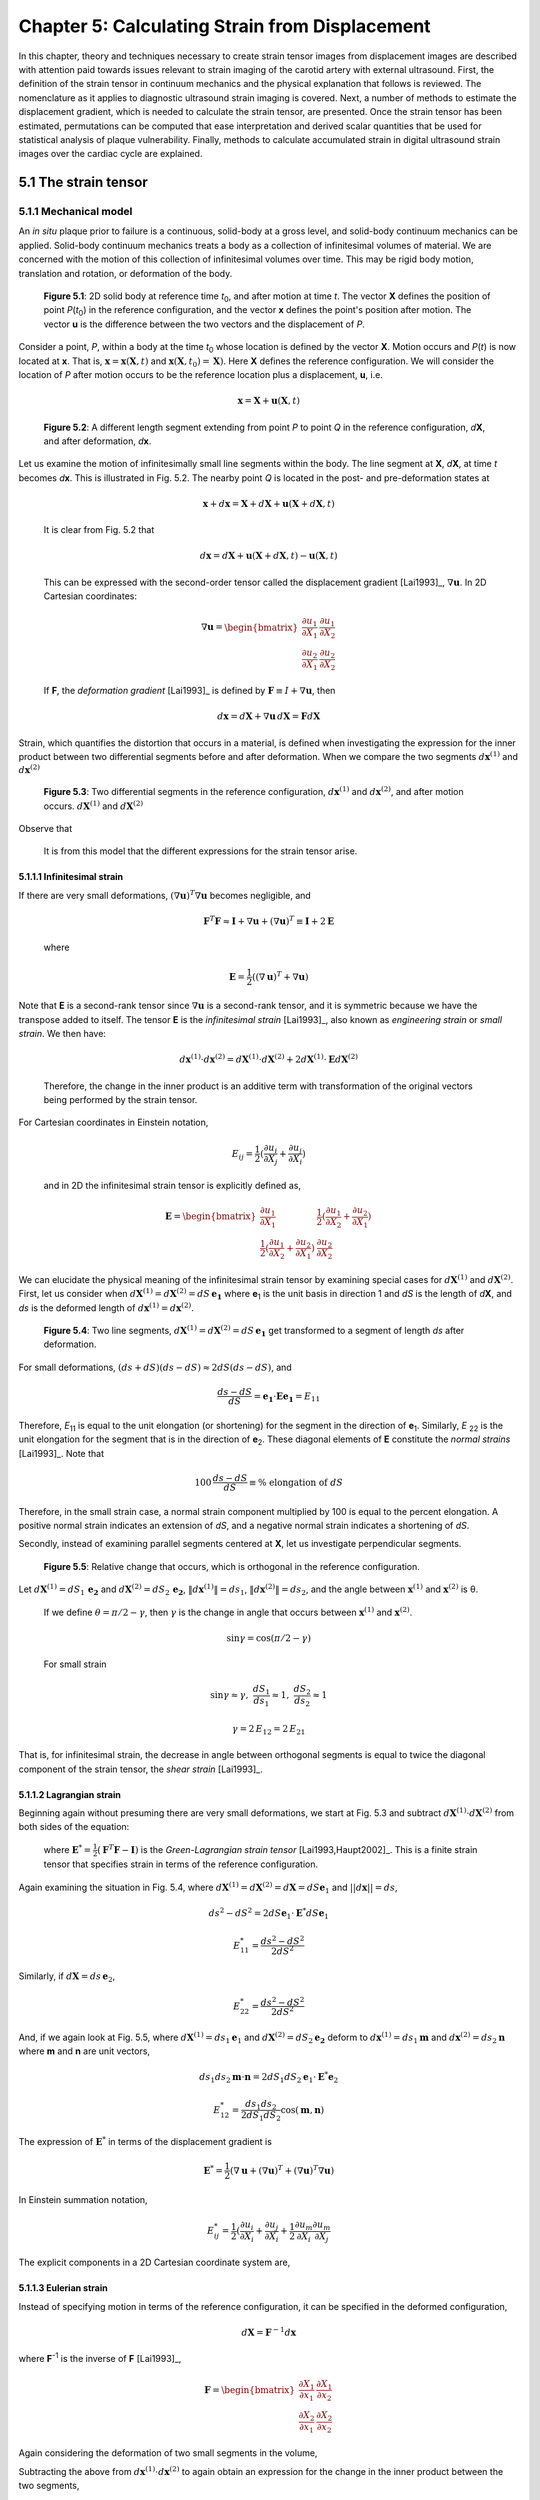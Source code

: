 ===============================================
Chapter 5: Calculating Strain from Displacement
===============================================

In this chapter, theory and techniques necessary to create strain tensor images
from displacement images are described with attention paid towards issues relevant
to strain imaging of the carotid artery with external ultrasound.  First,
the definition of the strain tensor in continuum mechanics and the
physical explanation that follows is reviewed.  The nomenclature as it
applies to diagnostic ultrasound strain imaging is covered.  Next, a number of
methods to estimate the displacement gradient, which is needed to calculate the
strain tensor, are presented.  Once the strain tensor has been estimated,
permutations can be computed that ease interpretation and derived scalar quantities
that be used for statistical analysis of plaque vulnerability.  Finally, methods
to calculate accumulated strain in digital ultrasound strain images over the
cardiac cycle are explained.

.. |points| replace:: Fig. 5.1

.. |points_long| replace:: **Figure 5.1**

.. |segments| replace:: Fig. 5.2

.. |segments_long| replace:: **Figure 5.2**

.. |two_segments| replace:: Fig. 5.3

.. |two_segments_long| replace:: **Figure 5.3**

.. |ds_normal_dia| replace:: Fig. 5.4

.. |ds_normal_dia_long| replace:: **Figure 5.4**

.. |ds_perpendicular_dia| replace:: Fig. 5.5

.. |ds_perpendicular_dia_long| replace:: **Figure 5.5**

.. |ds_normal_eulerian_dia| replace:: Fig. 5.6

.. |ds_normal_eulerian_dia_long| replace:: **Figure 5.6**

.. |linear_array| replace:: Fig. 5.7

.. |linear_array_long| replace:: **Figure 5.7**

.. |cylinder| replace:: Fig. 5.8

.. |cylinder_long| replace:: **Figure 5.8**

.. |input_known_displacements| replace:: Fig. 5.9

.. |input_known_displacements_long| replace:: **Figure 5.9**

.. |expected_strains| replace:: Fig. 5.10

.. |expected_strains_long| replace:: **Figure 5.10**

.. |rf_inputs| replace:: Fig. 5.11

.. |rf_inputs_long| replace:: **Figure 5.11**

.. |tracked_displacements| replace:: Fig. 5.12

.. |tracked_displacements_long| replace:: **Figure 5.12**

.. |central_difference_strain| replace:: Fig. 5.13

.. |central_difference_strain_long| replace:: **Figure 5.13**

.. |higher_order_accurate| replace:: Fig. 5.14

.. |higher_order_accurate_long| replace:: **Figure 5.14**

.. |gradient_recursive_gaussian_strain| replace:: Fig. 5.15

.. |gradient_recursive_gaussian_strain_long| replace:: **Figure 5.15**

.. |lsq| replace:: 5.16

.. |lsq_long| replace:: **Figure 5.16**

.. |lsq_vessel| replace:: Fig. 5.17

.. |lsq_vessel_long| replace:: **Figure 5.17**

.. |lsq_vessel_axial_strain| replace:: Fig. 5.18

.. |lsq_vessel_axial_strain_long| replace:: **Figure 5.18**

.. |bspline_strain| replace:: Fig. 5.19

.. |bspline_strain_long| replace:: **Figure 5.19**

.. |strain_ellipses| replace:: Fig. 5.20

.. |strain_ellipses_long| replace:: **Figure 5.20**

.. |frame_skip| replace:: Fig. 5.21

.. |frame_skip_long| replace:: **Figure 5.21**


.. |higher_coefficients| replace:: Table 1

.. |higher_coefficients_long| replace:: **Table 1**

~~~~~~~~~~~~~~~~~~~~~
5.1 The strain tensor
~~~~~~~~~~~~~~~~~~~~~

5.1.1 Mechanical model
======================

An *in situ* plaque prior to failure is a continuous, solid-body at a gross
level, and solid-body continuum mechanics can be applied.  Solid-body continuum
mechanics treats a body as a collection of infinitesimal volumes of material.
We are concerned with the motion of this collection of infinitesimal volumes
over time.  This may be rigid body motion, translation and rotation, or
deformation of the body.

.. image:: images/points.png
  :align: center
  :width: 11cm
  :height: 7.964cm
.. highlights::

  |points_long|: 2D solid body at reference time *t*\ :sub:`0`, and after motion
  at time *t*.  The vector **X** defines the position of point *P*\ (*t*\ :sub:`0`\ )
  in the reference configuration, and the vector **x** defines the point's
  position after motion.  The vector **u** is the difference between the two
  vectors and the displacement of *P*.

Consider a point, *P*, within a body at the time *t*\ :sub:`0` whose location is
defined by the vector **X**.  Motion occurs and *P*\ (*t*) is now located at **x**.
That is, :math:`\mathbf{x} = \mathbf{x}( \mathbf{X}, t )` and
:math:`\mathbf{x} ( \mathbf{X}, t_0 ) = \mathbf{X} )`.  Here **X** defines the
reference configuration.  We will consider the location of *P* after motion occurs
to be the reference location plus a displacement, **u**, i.e.

.. math:: \mathbf{x} = \mathbf{X} + \mathbf{u}( \mathbf{X}, t )

.. image:: images/segments.png
  :align: center
  :width: 11cm
  :height: 7.965cm
.. highlights::

  |segments_long|:  A different length segment extending from point *P* to point *Q*
  in the reference configuration, *d*\ **X**, and after deformation, *d*\ **x**.

Let us examine the motion of infinitesimally small line segments within the
body.  The line segment at **X**, *d*\ **X**, at time *t* becomes *d*\ **x**.  This
is illustrated in |segments|.  The nearby point *Q* is located in the post- and
pre-deformation states at

.. math:: \mathbf{x} + d\mathbf{x} = \mathbf{X} + d\mathbf{X} + \mathbf{u}( \mathbf{X} + d\mathbf{X}, t )

.. epigraph::

  It is clear from |segments| that

.. math:: d\mathbf{x} = d\mathbf{X} + \mathbf{u}( \mathbf{X} + d\mathbf{X}, t) - \mathbf{u}( \mathbf{X}, t)

.. epigraph::

  This can be expressed with the second-order tensor called the displacement
  gradient [Lai1993]_, :math:`\nabla \mathbf{u}`.  In 2D Cartesian coordinates:

.. math:: \nabla \mathbf{u} = \begin{bmatrix} \dfrac{\partial u_1}{\partial X_1} & \dfrac{\partial u_1}{\partial X_2} \\ \dfrac{\partial u_2}{\partial X_1} & \dfrac{\partial u_2}{\partial X_2} \end{bmatrix}

.. epigraph::

  If **F**, the *deformation gradient* [Lai1993]_ is defined by :math:`\mathbf{F} \equiv I + \nabla \mathbf{u}`, then

.. math:: d \mathbf{x} = d \mathbf{X} + \nabla \mathbf{u} \, d \mathbf{X} = \mathbf{F} d \mathbf{X}

Strain, which quantifies the distortion that occurs in a material, is defined
when investigating the expression for the inner product between two differential
segments before and after deformation.  When we compare the two segments
:math:`d \mathbf{x}^{(1)}` and :math:`d \mathbf{x}^{(2)}`

.. image:: images/two_segments.png
  :align: center
  :width: 6cm
  :height: 1.09cm

.. image:: images/two_segments_dia.png
  :align: center
  :width: 11cm
  :height: 7.97cm
.. highlights::

  |two_segments_long|: Two differential segments in the reference configuration,
  :math:`d \mathbf{x}^{(1)}` and :math:`d \mathbf{x}^{(2)}`,
  and after motion occurs. :math:`d \mathbf{X}^{(1)}` and :math:`d \mathbf{X}^{(2)}`

Observe that

.. image:: images/two_segments2.png
  :align: center
  :width: 6cm
  :height: 1.0cm

.. epigraph::

  It is from this model that the different expressions for the strain tensor
  arise.

5.1.1.1 Infinitesimal strain
----------------------------

If there are very small deformations, :math:`(\nabla \mathbf{u})^T \nabla \mathbf{u}`
becomes negligible, and

.. math:: \mathbf{F}^T \mathbf{F} \approx \mathbf{I} + \nabla \mathbf{u} + (\nabla \mathbf{u})^T \equiv \mathbf{I} + 2 \mathbf{E}

.. epigraph::

  where

.. math:: \mathbf{E} = \frac{1}{2} ( (\nabla \mathbf{u} )^T + \nabla \mathbf{u})

Note that **E** is a second-rank tensor since :math:`\nabla \mathbf{u}` is a
second-rank tensor, and it is symmetric because we have the transpose added to
itself.  The tensor **E** is the *infinitesimal strain* [Lai1993]_, also known as
*engineering strain* or *small strain*.  We then have:

.. math:: d \mathbf{x}^{(1)} \cdot d \mathbf{x}^{(2)} = d \mathbf{X}^{(1)} \cdot d \mathbf{X}^{(2)} + 2 d \mathbf{X}^{(1)} \cdot \mathbf{E} d \mathbf{X}^{(2)}

.. epigraph::

  Therefore, the change in the inner product is an additive term with
  transformation of the original vectors being performed by the strain tensor.

For Cartesian coordinates in Einstein notation,

.. math:: E_{ij} = \frac{1}{2} ( \frac{\partial u_i}{\partial X_j} + \frac{\partial u_j}{\partial X_i} )

.. epigraph::

  and in 2D the infinitesimal strain tensor is explicitly defined as,

.. math:: \mathbf{E} = \begin{bmatrix} \dfrac{\partial u_1}{\partial X_1} & \dfrac{1}{2}( \dfrac{\partial u_1}{\partial X_2} + \dfrac{\partial u_2}{\partial X_1}) \\ \dfrac{1}{2}( \dfrac{\partial u_1}{\partial X_2} + \dfrac{\partial u_2}{\partial X_1}) & \dfrac{\partial u_2}{\partial X_2} \end{bmatrix}

We can elucidate the physical meaning of the infinitesimal strain tensor by
examining special cases for :math:`d \mathbf{X}^{(1)}` and :math:`d
\mathbf{X}^{(2)}`.  First, let us consider when :math:`d \mathbf{X}^{(1)} = d
\mathbf{X}^{(2)} = dS \, \mathbf{e_1}` where **e**\ :sub:`1` is the unit
basis in direction 1 and *dS* is the length of *d*\ **X**, and *ds* is
the deformed length of :math:`d \mathbf{x}^{(1)} = d \mathbf{x}^{(2)}`.

.. image:: images/ds_normal.png
  :align: center
  :width: 8cm
  :height: 1.698cm

.. image:: images/ds_normal_dia.png
  :align: center
  :width: 11cm
  :height: 7.967cm
.. highlights::

  |ds_normal_dia_long|: Two line segments, :math:`d \mathbf{X}^{(1)} = d
  \mathbf{X}^{(2)} = dS \, \mathbf{e_1}` get transformed to a segment of length
  *ds* after deformation.

For small deformations, :math:`(ds + dS)( ds - dS) \approx 2 dS( ds - dS )`, and

.. math:: \frac{ ds - dS }{dS} = \mathbf{e_1} \cdot \mathbf{E} \mathbf{e_1} = E_{11}

Therefore, *E*\ :sub:`11` is equal to the unit elongation (or shortening) for the segment
in the direction of **e**\ :sub:`1`.  Similarly, *E* :sub:`22` is the
unit elongation for the segment that is in the direction of
**e**\ :sub:`2`.  These diagonal elements of **E** constitute the
*normal strains* [Lai1993]_.  Note that

.. math:: 100 \, \frac{ds - dS}{dS} \equiv \% \mbox{ elongation of } dS

Therefore, in the small strain case, a normal strain component multiplied by 100 is equal to
the percent elongation.  A positive normal strain indicates an extension of
*dS*, and a negative normal strain indicates a shortening of *dS*.

Secondly, instead of examining parallel segments centered at **X**, let us
investigate perpendicular segments.

.. image:: images/ds_perpendicular_dia.png
  :align: center
  :width: 11cm
  :height: 7.97cm
.. highlights::

  |ds_perpendicular_dia_long|:  Relative change that occurs, which is orthogonal
  in the reference configuration.

Let :math:`d \mathbf{X}^{(1)} = dS_1 \, \mathbf{e_2}` and :math:`d
\mathbf{X}^{(2)} = dS_2 \, \mathbf{e_2}`, :math:`\Vert d \mathbf{x}^{(1)} \Vert = ds_1`,
:math:`\Vert d \mathbf{x}^{(2)} \Vert = ds_2`, and the angle between
:math:`\mathbf{x}^{(1)}` and :math:`\mathbf{x}^{(2)}` is θ.

.. image:: images/ds_perpendicular.png
  :align: center
  :width: 6cm
  :height: 1.424cm

.. epigraph::

  If we define :math:`\theta = \pi / 2 - \gamma`, then :math:`\gamma` is the
  change in angle that occurs between :math:`\mathbf{x}^{(1)}` and :math:`\mathbf{x}^{(2)}`.

.. math:: \sin \gamma = \cos( \pi / 2 - \gamma )

.. epigraph::

  For small strain

.. math:: \sin \gamma \approx \gamma, \; \frac{dS_1}{ds_1} \approx 1, \; \frac{dS_2}{ds_2} \approx 1

.. math:: \gamma = 2 \, E_{12} = 2 \, E_{21}

That is, for infinitesimal strain, the decrease in angle between orthogonal
segments is equal to twice the diagonal component of the strain tensor, the
*shear strain* [Lai1993]_.

5.1.1.2 Lagrangian strain
-------------------------

Beginning again without presuming there are very small
deformations, we start at |two_segments| and subtract
:math:`d \mathbf{X}^{(1)} \cdot d \mathbf{X}^{(2)}` from both sides of the
equation:

.. image:: images/lagrangian.png
  :align: center
  :width: 11cm
  :height: 1.634cm

.. epigraph::

  where :math:`\mathbf{E}^* = \frac{1}{2} ( \mathbf{F}^T \mathbf{F} - \mathbf{I})`
  is the *Green-Lagrangian strain tensor* [Lai1993,Haupt2002]_.  This is a
  finite strain tensor that specifies strain in terms of the reference
  configuration.

Again examining the situation in |ds_normal_dia|, where
:math:`d \mathbf{X}^{(1)} = d \mathbf{X}^{(2)} = d \mathbf{X} = dS \mathbf{e}_1`
and :math:`||d\mathbf{x}|| = ds`,

.. math:: ds^2 - dS^2 = 2 dS \mathbf{e}_1 \cdot \mathbf{E}^* dS \mathbf{e}_1

.. math:: E_{11}^* = \frac{ ds^2 - dS^2}{2 dS^2}

Similarly, if :math:`d \mathbf{X} = ds \, \mathbf{e}_2`,

.. math:: E_{22}^* = \frac{ds^2 - dS^2}{2 dS^2}

And, if we again look at |ds_perpendicular_dia|, where
:math:`d \mathbf{X}^{(1)} = ds_1 \mathbf{e}_1` and :math:`d \mathbf{X}^{(2)} =
dS_2 \mathbf{e_2}` deform to :math:`d \mathbf{x}^{(1)} = ds_1 \mathbf{m}` and
:math:`d \mathbf{x}^{(2)} = ds_2 \mathbf{n}` where **m** and **n** are unit
vectors,

.. math:: ds_1 ds_2 \mathbf{m} \cdot \mathbf{n} = 2 dS_1 dS_2 \mathbf{e}_1 \cdot \mathbf{E}^* \mathbf{e}_2

.. math:: E_{12}^* = \frac{ds_1 ds_2}{2 dS_1 dS_2} \cos( \mathbf{m}, \mathbf{n})

The expression of :math:`\mathbf{E}^*` in terms of the displacement gradient is

.. math:: \mathbf{E}^* = \frac{1}{2}( \nabla \mathbf{u} + (\nabla \mathbf{u})^T + (\nabla \mathbf{u})^T \nabla \mathbf{u} )

In Einstein summation notation,

.. math:: E_{ij}^* = \frac{1}{2}(\frac{\partial u_i}{\partial X_i} + \frac{\partial u_j}{\partial X_i} + \frac{1}{2} \frac{\partial u_m}{\partial X_i} \frac{\partial u_m}{\partial X_j}

The explicit components in a 2D Cartesian coordinate system are,

.. image:: images/lagrangian_explicit.png
  :align: center
  :width: 9.5cm
  :height: 3.07cm

5.1.1.3 Eulerian strain
-----------------------

Instead of specifying motion in terms of the reference configuration, it can be
specified in the deformed configuration,

.. math:: d \mathbf{X} = \mathbf{F}^{-1} d \mathbf{x}

where **F**\ :sup:`-1` is the inverse of **F** [Lai1993]_,

.. math:: \mathbf{F} = \begin{bmatrix} \dfrac{\partial X_1}{\partial x_1} & \dfrac{\partial X_1}{\partial x_2} \\ \dfrac{\partial X_2}{\partial x_1} & \dfrac{\partial X_2}{\partial x_2} \end{bmatrix}

Again considering the deformation of two small segments in the volume,

.. image:: images/eulerian1.png
  :align: center
  :width: 7cm
  :height: 1.74cm

Subtracting the above from :math:`d \mathbf{x}^{(1)} \cdot d \mathbf{x}^{(2)}`
to again obtain an expression for the change in the inner product between the
two segments,

.. image:: images/eulerian2.png
  :align: center
  :width: 11cm
  :height: 1.62cm

.. epigraph::

  where :math:`\mathbf{e}^* = \frac{1}{2} (\mathbf{I} - (\mathbf{FF}^T)^{-1})` is
  the *Eulerian-Almansi strain tensor* [Lai1993,Haupt2002]_. This is a finite
  strain tensor that specifies strain in terms of the deformed configurations.

.. image:: images/ds_normal_eulerian_dia.png
  :align:  center
  :width:  11cm
  :height: 7.97cm
.. highlights::

  |ds_normal_eulerian_dia_long|:  Two identical line segments, this time in the
  deformed configuration, are transformed from a segment of length *dS*.

As shown in |ds_normal_eulerian_dia|, if
:math:`d \mathbf{x}^{(1)} = d\mathbf{x}^{(2)} = d \mathbf{x} = ds \mathbf{e}_1`
and :math:`||d \mathbf{x}|| = dS`, then

.. math:: ds^2 - dS^2 = 2 dS \mathbf{e}_1 \mathbf{e}^* dS \mathbf{e}_1

.. math:: e_{11}^* = \frac{ds^2 - dS^2}{2 dS^2}

And, when considering two segments :math:`d\mathbf{x}^{(1)} = ds_1 \mathbf{e}_1`
and :math:`d\mathbf{x}^{(2)} = ds_2 \mathbf{e}_2` that deformed from
:math:`d\mathbf{X}^{(1)} = dS_1 \mathbf{n}` and
:math:`d \mathbf{X}^{(2)} = dS_2 \mathbf{m}` where **n** and **m** are unit
vectors,

.. math:: - dS_1 dS_2 \, \mathbf{n} \cdot \mathbf{m} = 2 \, ds_1 ds_2 \, \mathbf{e}_1 \cdot \mathbf{e}^* \mathbf{e}_2

.. math:: e_{12}^* = \frac{ -dS_1 dS_2 \cos( \mathbf{n}, \mathbf{m} )}{2 ds_1 ds_2}

Since :math:`\mathbf{F}^{-1} = \mathbf{I} - \nabla_x \mathbf{u}` [Lai1993]_
(:math:`\nabla_x` indicates differentiation with respect to coordinates of the
deformed configuration),

.. image:: images/inverse_deformation_gradient.png
  :align: center
  :width: 9cm
  :height: 1.23cm

and

.. math:: \mathbf{e}^* = \frac{1}{2}( \nabla_x \mathbf{u} + (\nabla_x \mathbf{u})^T - (\nabla_x \mathbf{u})^T \nabla_x \mathbf{u}

In Einstein summation notation,

.. math:: e_{ij}^* = \frac{1}{2}(\frac{\partial u_i}{\partial x_i} + \frac{\partial u_j}{\partial x_i}) - \frac{1}{2} \frac{\partial u_m}{\partial x_i} \frac{\partial u_m}{\partial x_j}

Explicitly in 2D Cartesian coordinates,

.. image:: images/eulerian_explicit.png
  :align:  center
  :width:  9.5cm
  :height: 3.3cm


5.1.2 Application in ultrasound
===============================

By applying various medical imaging modalities, strain images of tissues can be
created by performing deformable image registration of tissue after
deformation to another pre-deformation image.  This technique has been applied
in multiple imaging modalities.  Strain in atherosclerotic tissues was imaged by
Rogowska et al. [Rogowska2004,Rogowska2006]_ with optical coherence tomography
as well as by others [Stamper2006,Chan2004]_.  Recently, the high resolutions
of X-ray computed tomography (CT) were used to create high quality strain images
of a breast phantom [Han2010]_.  Creation of displacement images in magnetic
resonance imaging (MRI) is unique in that does not need to use traditional image
registration techniques, but pulse sequences can generate displacement
images using the physics of image acquisition [Fowlkes1995,Bishop1995,Hardy1995,Plewes2000,Lin2008,Korosoglou2008,Neizel2009,Shehata2010]_.

Diagnostic ultrasound has the longest history of calculating strain
[Ophir2001,Ophir2000,Parker1996,Parker2011]_.  In one of the earliest papers,
Ophir et al. [Ophir1991]_ calculated strain using:

.. math:: s_i = \frac{t_{i+1} - t_i}{2dz/c}

.. epigraph::

  where the *s*\ :sub:`i` is the local strain, *t*\ :sub:`i+1` and *t*\ :sub:`i` are
  the time shifts of windows on an A-line, *dz* is the distance between the
  windows, and *c* is the speed of sound in tissue.  As shown in |linear_array|,
  an A-line, denotes an amplitude line of the radio-frequency (RF) echo-signal created by sending a beam of
  ultrasound into a tissue.  If the speed of sound in tissue is constant, this
  dimensionless quantity is equivalent to a single component of the infinitesimal
  strain tensor described in Section 5.1.1.1.  Since this component of strain is
  along the beam axis, it is also called the *axial strain*.  In a linear array where
  all A-lines are acquired along parallel directions, as shown in |linear_array|, the  term axial refers to
  the same direction across the entire image.  Note that for sector arrays, this
  may not be the case.  In the usual operation and clinical presentation of
  linear array data, the axial direction is the vertical or depth direction in an image.
  If beam steering occurs, the beams will remain parallel, but the axial
  direction no longer corresponds to the vertical direction of the image.  

.. image:: images/linear_array.png
  :align:  center
  :width:  11cm
  :height: 8.89cm
.. highlights::

  |linear_array_long|: Diagram of a medical linear ultrasound array.  Small
  transducer elements on the surface of the handheld transducer send sound
  concentrated over a beam in the tissue, which creates a line in the image.
  The axis of this beam determines the *axial direction* of the strain tensor,
  and the direction orthogonal is the *lateral direction*.

In conventional ultrasound imaging, a B-Mode image is formed by repeatedly
changing the location of the ultrasound beam sent into the tissue.  In a linear array,
the spacing of the A-lines is determined by the transducer element spatial
density or pitch.  This direction which is orthogonal to the axial direction is the
*lateral direction*.  In the carotid images shown in this work, the lateral
direction corresponds to the horizontal direction in the B-mode image.  Resolution in this direction
is not directly determined by the excitation frequency as it is in the axial
direction, but by the beam width.  As a consequence, resolution in this
direction is much lower [Hansen2010]_.  Also, shifts do not depend on sound
speed assumptions; they are statically determined by the geometry of the
transducer.  In *in vivo* carotid images used in this study, for example, the
number of samples in a 40×40 mm image in the axial direction is 2076 in the
axial direction and 244 in the lateral direction.  This near ten-fold disparity
in the resolution is associated with the difficulty in calculating lateral
strains.  The majority of the literature has focused on axial strains because
the lateral strains do not exhibit a useable signal-to-noise ratio.  Only until recently
have algorithmic improvements, such as regularization described in Chapter 3 or
other improvements described in Chapters 4 and 9, enabled the use of the
lateral strain component.

*Shear strain* in ultrasound strain imaging usually refers to the strain between
the axial and lateral directions.  Since displacement estimates in the axial direction
are of higher quality than those in the lateral directions, some have only
calculated the derivative of displacement in the axial direction with respect to
the lateral direction and called this *axial shear* [Thitaikumar2008a]_.

Of course, while axial, lateral, and shear strain provide all components of a 2D
strain tensor, physical tissues are 3D.  The number of independent components in a
symmetric, second-rank tensor is:

.. math:: n_c = D \frac{D+1}{2}

.. epigraph::

  Note that there are six components in the 3D strain tensor; two addition shear strain
  components and one additional normal strain component.  While there is on-going
  research to obtain these components, there are a number of technological
  limitations at this time that prevent full population of the strain tensor with
  ultrasound.  The third direction of a linear array, the *elevational
  direction*, has a resolution at the level of or worse than the lateral
  resolution.  Technology to commercially develop a 2D matrix-array of transducer
  elements is only emerging.  Challenges here include creation of the 2D array
  elements and acquiring the appropriate channel count in the system
  [Wygant2008,Martinez-Graullera2010]_.  In terms of motion tracking,
  computational challenges exist in terms of data storage and processing.  Also,
  frames rates are slower with volumetric imaging, which in some cases allow
  too much motion to take place between image sets.  However, progress in 3D
  strain imaging is taking place [Byram2010,Po2010,Lopata2007,Rao2008,Fisher2010]_.
  Currently, the primary benefit of 3D imaging systems are not necessarily to obtain all components
  of the strain tensor, but to prevent tissue from moving outside of the imaging
  plane, which makes motion tracking difficult.

~~~~~~~~~~~~~~~~~~~~~~~~~~~~~~~~~~~~~~~~~~~~~~~~~~~
5.2 Methods for estimating strain from displacement
~~~~~~~~~~~~~~~~~~~~~~~~~~~~~~~~~~~~~~~~~~~~~~~~~~~

In Section 5.1.1, it was shown how strain tensors are composed of the symmetric part of
the displacement gradient.  Therefore, in order to compute the strain tensor,
the displacement gradient must first be estimated.  Accurate calculation of the
displacement gradient is a challenge for two reasons.  First, the output of
block-matching methods is discrete instead of continuous displacement fields.
Secondly, displacement estimates are often noisy, and the differential operation
of gradient calculation magnifies the noise.  In this section, a number of
methods to compute the displacement gradient are examined.

.. image:: images/cylinder_stress2.jpg
  :align: center
  :width: 9cm
  :height: 7.02cm
.. highlights::
  
  |cylinder_long|: Illustration of the mechanical model from which the
  displacements and strains in this chapter are studied.  A block with
  homogeneous stiffness has a stiffer cylindrical inclusion embedded within.
  The block is compressed uniaxially with a plate and pre- and post-deformation
  images are made of the transverse plane of the cylinder with a transducer
  placed at the top of the assembly.

A common test case for ultrasound strain imaging is the model of a stiffer
cylindrical inclusion (high elastic modulus) embedded in a soft background (low elastic
modulus).  The inclusion exists in a cubic block, and is subject to uniform
compression from the top while being unconstrained at the side (zero-traction
stress boundary conditions), as shown in |cylinder|.  Displacement is assumed to start from zero at the
top and center of the model as if an ultrasound transducer exists there as a
point of reference.  Details on methods to create the mechanical finite element
and ultrasound scattering parts of a simulation that represents this model are
described in Chapter 3.  In this section, images resulting from a 3% compression along
the axis of deformation in this model will be used to evaluate the behavior of
different methods to calculate the strain tensor from tracked displacement
vectors.

.. image:: images/input_known_displacements.png
  :align: center
  :width: 16cm
  :height: 4.91cm
.. highlights::

  |input_known_displacements_long|:  Ideal input displacements resulting from
  the mechanical model.  a) Axial displacements, b) lateral displacements, c)
  displacement vectors represented by arrows scaled and colored by their magnitude.

The ideal, known displacements are shown in |input_known_displacements|.  Axial
displacements start from zero at the transducer surface and increase further
into the phantom.  Lateral displacements are assumed to be zero along the center
axis of the transducer and diverge to the edges of the phantom.

If we apply the central difference methods and the equations in Section 5.1.1.1
to the noiseless known input displacements, |input_known_displacements|, we
obtain the expected strains in |expected_strains|.

.. image:: images/strain_input.png
  :align: center
  :width: 16cm
  :height: 4.988cm
.. highlights::

  |expected_strains_long|: Strains calculated from the noiseless input
  displacements on a hard cylindrical input model undergoing uni-axial
  compression. a) Axial strain, b) shear strain, and c) lateral strain.

The challenge arises when noise in the displacements are present from imperfect
motion tracking.  RF ultrasound simulation images in |rf_inputs| display
image content before and after deformation.  The deformation pattern that takes
place between these images is not readily apparent, but the motion tracking
algorithm is able to determine the movement of regions in the image.  Notice
the anisotropy in resolution-- signal content is much higher in the axial
direction than it is in the lateral direction.  This leads to higher quality
motion estimation in the axial direction, as discussed in Section 5.1.2.

.. image:: images/rf_inputs.png
  :align:  center
  :width:  10cm
  :height: 4.7cm
.. highlights::

  |rf_inputs_long|: a) Pre-deformation and b) post-deformation ultrasound RF
  images.  Motion tracking applied to these images generates the displacements
  in |tracked_displacements|.

Displacements that define the motion between |rf_inputs|\ a) and |rf_inputs|\ b)
are shown in |tracked_displacements|.  These images are created with the
motion tracking algorithm described in Chapter 9.  In the next few
subsections, methods for calculating the displacement gradient from
|tracked_displacements| are presented and the strain that results shown.

.. image:: images/tracked_displacements.png
  :align: center
  :width: 16cm
  :height: 4.68cm
.. highlights::

  |tracked_displacements_long|: Displacements that result from tracking the
  motion in |rf_inputs|.  a) Axial displacements, b) lateral displacements, c)
  displacement vectors represented by arrows scaled and colored by their
  magnitude.

5.2.1 Finite difference based methods
=====================================

A common way to approximate the first derivative of a function *f*\ :sub`k` at sample
offset *k* using finite differences is the central difference method.

.. math::  f^1_0  \approx \frac{f_1 - f_{-1}} { 2 h }

.. epigraph::

  where *h* is the sampling period.

This expression comes from a Taylor series expansion of the component terms

.. math::  f_1 = f_0 + h f^1_0 + \frac{h^2}{2!}f^2_0 + \cdots + \frac{h^n}{n!} + \mathcal{O}(h^{n+1})

.. epigraph::

  where :math:`\mathcal{O}(h^{n+1})` indicates the series has been truncated after *n+1*
  terms.

We also have

.. math:: f_{-1} = f_0 - h f^1_0 + \mathcal{O}(h^{2})

Then we see

.. math::  f^1_0 = \frac{f_1 - f_{-1}} { 2 h } + \mathcal{O}(h^{2})

This approximation is, therefore, *second-order accurate*.  Strain calculated
using the central difference method to compute the displacement gradient is
shown in |central_difference_strain|.

.. image:: images/central_difference_strain.png
  :align: center
  :width: 16cm
  :height: 4.74cm
.. highlights::

  |central_difference_strain_long|: Strains calculated using the central
  difference method to compute the displacement gradient.  a) Axial strain, b)
  shear strain, and c) lateral strain.

Other popular simple approaches for approximating the local derivative of sampled
data include the forward difference method and the backward difference method.
In the forward difference method,

.. math::  f^1_0  \approx \frac{f_1 - f_{0}} { h }

After looking at the Taylor series expansion, the forward difference method, like the backward
difference method, is first-order accurate.

.. math::  f^1_0  =  \frac{f_1 - f_{0}} { h } + \mathcal{O}(h)

Higher order accurate [#]_ approximations can be made by using additional
samples.  Various schemes will yield correct results as long as the Taylor
series terms cancel.  When there are equally spaced function samples, which are
the most commonly encountered dataset and are the case for digital images, the
coefficients are usually rational numbers because of the form of the Taylor
series.  For instance, a central difference approximation to the first
derivative that uses a five point kernel is

.. math:: f^1_0 = \frac{f_{-2} - 8 f_{-1} + 8 f_1 - f_2}{ 12 h } + \mathcal{O}(h^4)

.. [#] Here we use the terminology *order of accuracy* to refer to the number of terms used in the Taylor series approximation and *order derivative* to refer to the degree of the derivative.

Khan and Ohba derived closed form expressions for higher order accurate
approximations of an arbitrary *p*\ :sup:`th` order derivative [Khan1999,Khan2003]_.
Two different sets of expressions were developed.  The newer set of
finite difference approximations uses samples from every other sample around the
differentiated point.  This set of approximations has the same computational
complexity, and both approximations have linear phase and are highly accurate
for polynomial type inputs [Khan2003]_.  However, these set of approximations
have
slightly better performance for periodic functions and functions sampled near
the Nyquist frequency [Khan2003]_.  The second set of approximations is central
difference type approximations that have symmetric non-zero coefficients for
every point surrounding the sample of interest.  The coefficients alternate in
sign and decay rapidly from their center.   The tap-coefficients, *d*, for a
first order derivative are:

.. image:: images/nth_order_coefficients.png
  :align:  center
  :width:  8cm
  :height: 1.25cm

The first sets of coefficients are explicitly given in |higher_coefficients|.

======================= =========================================
 Order of accuracy, 2N   Coefficients
----------------------- -----------------------------------------
 2                       -0.5, 0.0, 0.5
 4                       0.08333, -0.6667, 0.0, 0.6667, -0.08333
 6                       -0.016667, 0.15, -0.75, 0.0, 0.75, -0.15, 0.016667
 8                       0.00357143, -0.0380952, 0.2, -0.8, 0.0, 0.8, -0.2, 0.0380952, -0.00357143
 10                      -0.000793651, 0.00992063, -0.0595238, 0.238095, -0.238095, -0.833333, 0.0 0.833333, 0.0595238, -0.00992063, 0.000793651
======================= =========================================

.. highlights::

  |higher_coefficients_long|: Tap-coefficients for higher order accurate center
  difference approximation of the first degree derivative.

Strain images with order of accuracy of 6 are displayed in
|higher_order_accurate|.

.. image:: images/higher_order_strain.png
  :align: center
  :width: 16cm
  :height: 4.77cm
.. highlights::

  |higher_order_accurate_long|: Cylindrical inclusion strain calculated with a 6th order-accurate central
  difference approximation. a) Axial strain, b) shear strain, and c) lateral
  strain.

Inspecting |central_difference_strain| and |higher_order_accurate|, only subtle
differences are observed.  There is noise present in |central_difference_strain|
that remains present in |higher_order_accurate|.  This noise is due not only to
signal decorrelation but also artifacts related to the regularization described in
Chapter 3.  While the higher order-accurate calculation may be a more correct
representation of the displacement gradients, it is sometimes primarily a more
accurate representation of the noise present in the displacement gradients.
In general some notable advantages have been observed.  Specifically,
there are reductions in the strain noise and an increase in the strain dynamic
range.  This behavior contrasts with the rest of the gradient calculation
techniques discussed in this section, which tend to reduce the dynamic range
resolution in the strain component images.  Finite difference based methods are
also among the most computationally efficient methods.  They are implemented
as small, fast convolution kernels.  However, they do little to filter out
noise as the remaining techniques do.

5.2.2 Derivative of Gaussian
============================

Convolution of an image with a Gaussian has a smoothing effect that removes
high frequency content.  In two dimensions, a Gaussian is given by

.. math:: g(x_1, x_2) = \frac{1}{\sqrt{2 \pi}\sigma} e^{\frac{-(x_1^2 + x_2^2)}{2\sigma^2}}

It follows from the derivative theorem and the convolution theorem, that
convolving one function with the derivative of another is equivalent to
taking the derivative of the first and convolving with the other
[Bracewell2000]_.

.. math:: ( f \ast g )' = f' \ast g = f \ast g'

Thus, we can convolve the displacement images with a derivative of a Gaussian to
get smoothed derivatives for the strain calculation.  Since a large proportion
of the high frequency content is often noise, this operation filters out
noise.  According to the derivative theorem, "If *f(x)* has the Fourier transform
*F(s)*, then *f'(x)* has the Fourier transform *i2πsF(s)*.  That is, the normal
derivative operation, such as that achieved with finite difference operations,
suppresses low frequency content and amplifies high frequency content since it
is linear modulation.  The derivative of a Gaussian can suppress the negative
effects of amplification of high frequency content.  Results of convolution with
a 2D Gaussian are found in |gradient_recursive_gaussian_strain|.

.. image:: images/gradient_recursive_gaussian_strain.png
  :align: center
  :width: 16cm
  :height: 9.39cm
.. highlights::

  |gradient_recursive_gaussian_strain_long|: Strains from gradient calculation
  with the derivative of a 2D Gaussian having a-c) σ = 1.0 mm and d-f) σ = 0.5 mm.

The noise is reduced for both values of the smoothing parameter σ in
|gradient_recursive_gaussian_strain|\ a-c) and
|gradient_recursive_gaussian_strain|\ d-f).  Of course, with too much smoothing,
desired structural information also will be removed.

5.2.3 A modified least-squares strain estimator
===============================================

An alternative approach to direct filtering out of the high frequency content is to fit the
data with an approximating function of known form and use the derivative of the
approximating function.  This approach is taken in the next two subsections.

The least-squares strain estimator is simple, popular strain approximation
method proposed by Kallel et al. [Kallel1997a]_.  A piecewise linear function
is fit to the displacement data, and the slope of this function is used in place
of the derivative.  To obtain the derivative of the displacement along direction
1, *u*\ :sub:`1`, with respect do direction *x*\ :sub:`1`,
:math:`\partial u_1 / \partial x_1` around the datum *x*\ :sub:`1`\ :sup:`(0)`,
first, the linear expression for a single datum is written,

.. math:: u_1^{(0)} = m \, x_1^{(0)} + b

.. epigraph::

  For a five point least-squares kernel in matrix form,

.. math:: \begin{bmatrix} u_1^{(-2)} \\ u_1^{(-1)} \\ u_1^{(0)} \\ u_1^{(1)} \\ u_1^{(2)} \end{bmatrix} = \begin{bmatrix} x_1^{(-2)} & 1 \\ x_1^{(-1)} & 1 \\ x_1^{(0)} & 1 \\ x_1^{(1)} & 1 \\ x_1^{(2)} & 1 \end{bmatrix} \begin{bmatrix} m \\ b \end{bmatrix}

.. epigraph::

  If this is written as,

.. math:: \mathbf{u} = \mathbf{A} \begin{bmatrix} m \\ b \end{bmatrix}

.. epigraph::

  Then the classic least-squares solution is [Kallel1997a,WeissteinEric2011]_

.. math:: \begin{bmatrix} \hat{m} \\ \hat{b} \end{bmatrix} = (\mathbf{A}^T \mathbf{A})^{-1} \mathbf{A}^T \mathbf{u}

.. epigraph::

  This can be written as

.. math:: \begin{bmatrix} \hat{m} \\ \hat{b} \end{bmatrix} = \mathbf{A}^+ \mathbf{u}

.. epigraph::

  where **A**\ :sup:`+` is the Moore-Penrose pseudo-inverse of **A**
  [WeissteinEric2011]_, which is found in practice using singular value
  decomposition.  Note that if the spacing between displacement points is
  uniform along the direction of derivation, which it is for the displacement
  images, **A**\ :sup:`+` will not change apart from handling boundaries, and it
  will only have to be found once for each direction of a displacement image
  that has unique spacing.  The derivative is simply taken to be
  :math:`\hat{m}`.

.. image:: images/lsq_strain.png
  :align: center
  :width: 16cm
  :height: 9.51cm
.. highlights::

  |lsq_long|: Strain images using local linear least-squares fit to the
  displacement data.  a-c) 5 point least-squares kernel.  d-f) 7 point least
  squares kernel.

Results from the linear least-squares technique are shown in |lsq|.  Similar to
the derivate of Gaussian results, high frequency noise is removed.  Again, a
longer kernel results in greater noise suppression but lower resolution.

.. image:: images/lsq_vessel.png
  :align:  center
  :width:  16cm
  :height: 4.67cm
.. highlights::

  |lsq_vessel_long|:  Longitudinal image the left carotid of subject 157.  a)
  B-Mode, b) tracked axial displacements, c) line profile of the displacements
  in b) over the line overlaid on the images in a) and b).  The motion is
  occurring during systole.  Note the discontinuity of the displacement that
  occurs at the wall-lumen boundary around a depth of 20 mm.

In most tissues, such as breast tissue, the deformation is continuous and
differentiable.  Deformation in the arteries, however, exhibits discontinuities
in its motion.  In a longitudinal view of the artery, |lsq_vessel|, opposing
arterial walls move in opposite directions.  There is a discontinuity at the
artery-lumen boundary.  A motion tracking algorithm may follow the motion of
blood or, more likely, signal in the area of the lumen that is from out-of-plane
arterial tissue picked up by the wide elevational profile of the ultrasound
beam.  Alternatively, the motion tracking algorithm may track the motion of
reverberations in the area of the lumen.  In our experience, the tracked
displacement is mostly continuous apart from the posterior wall-lumen boundary
where divergence is recorded.  This pattern is shown in |lsq_vessel|\ b) and
with greater detail in |lsq_vessel|\ c).  If the support of a derivative kernel
operator passes over this discontinuity, erroneous values will extend
from the discontinuity almost the length of the kernel in both directions from
the discontinuity.

To address this condition, the linear least-squares implementation can be
modified.  If the number of consecutive displacement samples with the same sign
exceeds half the width of the kernel, only these samples can be used in the
linear least-squares fit.  In this way, values from only one side or the other
of the discontinuity are used for the local gradient estimate.  Axial strain
results of this modified least-squares method applied to the carotid artery are
shown in |lsq_vessel_axial_strain|.  The effects of the discontinuity are
greatly reduced without affecting other parts of the image.  Correctly
estimating the strain in this area is important since we are most interested in
the strain in the vessel wall.  Note that is still a small positive streak at
the vessel-wall border.  Close inspection reveals that this streak is primarily
within the lumen.  Its source can be observed in |lsq_vessel|\ c) in the segment
following the sharp discontinuity.  It is possibly explained by the finite match-block
kernel length or possibility the way the regularization algorithm (Chapter 3)
encourages continuity.

.. image:: images/lsq_vessel_axial_strain.png
  :align: center
  :width:  11cm
  :height: 4.80cm
.. highlights::

  |lsq_vessel_axial_strain_long|:  Axial strain in the vessel show in
  |lsq_vessel|.  a) Strain calculated with the standard linear least-squares
  method. b) Strain calculated with the modified linear least-squares method
  described in the text.

5.2.4 B-spline fitting
======================

Instead of approximating the displacement field with a piecewise linear
function, the displacement field can be approximated with piecewise continuous
spline fitting.  This function is more appealing than a piecewise linear fit for several
reasons.  First, the splines are constructed to be piecewise continuous
[Boehm2002,Schwarz2007]_.  Second, if a B-spline is used, the first derivative will be
continuous if the order of the spline is two or higher [Boehm2002,Schwarz2007]_.  Third,
the greater flexibility of higher order polynomials should decrease the loss in
resolution observed with the linear least-squares strain estimator [Khadem2007]_.  Khadem
and Setarehdan applied this method in 1D to determine axial strains
[Khadem2007]_.  A piecewise continuous polynomial spline was fit to the discrete
noisy displacement data, and the derivative of the resulting polynomial was used
as the derivative of the underlying displacement [Khadem2007]_.  D'hooge et al.
performed a similar procedure with a cubic B-spline approximation to track
M-Mode data to obtain strain rates in a gelatin phantom [Dhooge2002]_.  In both
articles, the spline did not interpolate the underlying displacement data, but
it was fit by minimizing a term involving the squared difference with the
sampled data and another regularization term involving the square of the second
derivative of the underlying function.  Applying a higher weight to the later
term will increase the smoothness of the result.

In what follows, a least-squares 2D cubic B-spline approximation based on the
work of Tustison et al. is applied the displacement data [Tustison2005]_.  Once
the fit is performed, the gradient of the resulting function can be found
analytically anywhere in the image domain.  The method is parameterized by the
number of B-spline control points.  In the results presented in |bspline_strain|,
control point density is expressed as the ratio of control point spacing to the
displacement sample spacing.

.. image:: images/bspline_strain.png
  :align: center
  :width: 16cm
  :height: 9.6cm
.. highlights::

  |bspline_strain_long|:  Strains resulting from the cylindrical inclusion model
  using a cubic B-spline least squares fit to calculate the displacement
  gradient.  a-c) control point spacing to displacement sample spacing ratio of
  1.5.  d-f) control point spacing to displacement sample spacing ratio of 1.8.

While smoothing is present in |bspline_strain|, there are also very noticeable
and unacceptable oscillation artifacts.  The artifacts are greatest in the axial
strain images.  When the control point spacing is increased, the frequency of
the artifacts decreases.  The presence of these artifacts can be explained by
two sources.  A numerical insufficiency in the current implementation of the
regularization method described in Chapter 3 causes bias toward integer sample
displacements.  The higher order polynomial function fit exaggerates this bias
and causes extensive oscillations.  Runge's phenomenon [Maes2011]_ states that
higher order polynomial fitting functions may actually result in poorer
performance because of the oscillations that result.  This can be attributed to
the increased extrema (*n*-1 for a polynomial of order *n*) that are required
with increasing polynomial orders.  In order for B-spline fitting to be
successful in this algorithm, a few actions could be taken.  First, the bias
artifacts could be reduced or eliminated with a re-implementation of the
regularization algorithm.  Also, smoothness of the B-spline could by enforced by
adding a regularization term to the fit that penalizes the presence of the *L2*
norm of the second derivative.


~~~~~~~~~~~~~~~~~~~~~~~~~~~~~~~~~~~~~~~~~~~~~~~~~~~~
5.3 Useful quantities derived from the strain tensor
~~~~~~~~~~~~~~~~~~~~~~~~~~~~~~~~~~~~~~~~~~~~~~~~~~~~

5.3.1 Principal strains
=======================

Since strain is a tensor instead of a scalar, it is not rotation invariant.
Consequently, for the same tissue deformation, the axial strain in a certain
volume of tissue will change depending on the orientation of the beam axis
relative to the tissue.  When a tensor is subject to a linear transformation,
such as a rotation, the transformed tensor is given by [Lai1993]_,

.. math:: [ \mathbf{Q} ]^T [ \mathbf{T} ] [ \mathbf{Q} ]

.. epigraph::

  where **Q** is the transformation on the tensor **T**.  There is a
  particular rotation of the strain tensor **E** that provides a more
  transparent interpretation of the tensor.

Recall that when

.. math:: \mathbf{E} \mathbf{n} = \lambda \mathbf{n}

.. epigraph::

  if **E** is a tensor, **n** is a vector, and λ is a scalar, **n** is called
  an eigenvector of **E**, and λ is an eigenvalues of **E**.  Basic linear algebra states
  that every real, symmetric tensor will have eigenvalues and corresponding
  eigenvectors that are mutually perpendicular [Lai1993]_.  Since the strain
  tensor is a real, symmetric tensor, it has eigenvalues and eigenvectors.  If
  unit length eigenvectors are used as the columns of a transformation matrix
  for the associated tensor, the transformed result will be a diagonal matrix
  whose entries are the eigenvalues.  The eigenvalues of **E** are called the
  *principal strains* of **E**, and the eigenvectors of **E** are called the
  *principal directions* of **E** [Lai1993]_.

Rotating a tensor is equivalent to looking at the tensor in a different
coordinate system orientation.  With this in mind, the principal directions
define the most convenient orientation to view a strain tensor. The principal
strains have the largest possible magnitude of normal strain.  No shear strains
are present.

5.3.2 Representation of the 2D strain tensor as an ellipse
==========================================================

In section 5.1, it was shown that a strain tensor describes the change in
relationship between two small vectors in a body.  Second-rank tensors in
general are characterized by how they modify these two vectors.

Another second-rank tensor of importance in medical imaging is the diffusion
tensor.  This tissue property has proven to be a useful tool for exploring
neural physiology and pathology with MRI.  Diffusion of water molecules
can cause a decay in the received echo amplitude because of their displacement
in the spatially varying magnetic-field gradient, which is given by [Basser1994a]_

.. math:: \ln \left[ \frac{A(TE)}{A(0)} \right]  = -\gamma^2 \left[ \delta^2( \Delta - \frac{\delta}{3}) + \frac{\varepsilon^3}{30} - \frac{\delta}{\varepsilon}^2{6} \right] \mathbf{g}^T \mathbf{D} \mathbf{g}

.. epigraph::

  where *A(TE)* is the amplitude of the magnetization at the time of the echo,
  :math:`\gamma^2 \left[ \delta^2( \Delta - \frac{\delta}{3}) +
  \frac{\varepsilon^3}{30} - \frac{\delta}{\varepsilon}^2{6} \right]` are a set
  of pulse sequence parameters, **g** is the vector of the magnetic-field
  gradients, and **D** is the diffusion tensor.  Like the strain tensor, the
  diffusion tensor is symmetric and real, so it has eigenvalues, λ\ :sub:`i`,
  and eigenvectors [Basser1994]_.  The eigenvectors are the principal
  diffusivity directions and the eigenvalues are the principal diffusivities
  [Basser1994]_.  The largest principal diffusivity can identify neural tissue's
  fiber track direction as the principal direction associated with that
  eigenvalue [Pierpaoli1996,Basser1994]_.

The probability density function that a molecule diffuses from location **x**\
:sub:`0` to position **x** at time *τ* is given by [Basser1994]_,

.. math:: \rho( \mathbf{x} | \mathbf{x}_0, \tau ) = \frac{1}{\sqrt{|\mathbf{D}(\tau)|(4\pi \tau)^3)}} \exp \left[ \frac{-(\mathbf{x} - \mathbf{x}_0)^T \mathbf{D}^{-1}(\tau)(\mathbf{x} - \mathbf{x}_0)}{4 \tau}\right]

The probability of displacement of a molecule is dependent on the inverse of the
diffusion tensor, whose eigenvectors are the same as **D** and whose eigenvalues
are 1/ λ\ :sub:`i`.  If the inverse diffusion tensor is applied in a quadric operation on the vector **x** and
set equal to a constant, the expression represents the relative diffusivity in
direction **x** [Basser1994]_.  If the matrix has been diagonalized, the
expression has the form,

.. math:: \frac{x_1^2}{\lambda_1^2} + \frac{x_2^2}{\lambda_2^2} + \frac{x_3^2}{\lambda_3^2} = 1

.. epigraph::

  This expression describes an ellipsoid with λ\ :sub:`1`, λ\ :sub:`2`, and λ\ :sub:`3`, being the lengths of the principal axes [Roe1993]_.  The ellipsoid represents the diffusivity in any given direction, **x**.

As discussed in the derivation of the strain tensor in Section 5.1.1,
the quadric operation of the strain tensor on a differential line segment in a
body effectively relates the stretching or compression of that segment.  As with
the diffusion tensor, the strain tensor can be visualized as an ellipse in 2D or
an ellipsoid in 3D [Sosa2009,Roe1993]_.  This representation is called a *Lamé ellipsoid* [Sosa2009]_.

Note that this geometrical representation does not always strictly follow from
the strain tensor.  The diffusion tensor is positive definite [Basser1994]_,
i.e. its determinant is always positive and its eigenvalues are always
positive.  This is not true for the strain tensor; the principal strains can be
positive (stretching) or negative (compression).  In fact, due to the Poisson
effect [Srinath2003]_, stretching of a material in one direction often causes
stresses that drive compressions in the orthogonal directions, and the signs of the
principal strains are usually varied.  In 2D, if one of the principal strains
is negative, the expression is no longer represented by an ellipse but by a
hyperbola,

.. math:: \frac{x_1^2}{\lambda_1^2} - \frac{x_2^2}{\lambda_2^2} = 1

In 3D, if one of the principal strains is negative the quadratic expression
specifies a hyperboloid of one sheet, and if two of the principal strains are
negative, then the quadric surface is a hyperboloid of two sheets [Roe1993]_.
Unfortunately, hyperboloids are not closed surfaces, and it is difficult to
visualize it as a glyph.  Therefore, the strain is represented as an ellipse
or ellipsoid where the lengths of the principal axes are the absolute value of
the principal strains, and the orientation of the ellipse is specified by the
principal directions.  An interpretation of the ellipse is therefore the
stretching or compression that occurs in a given direction.  Visualization of
the noiseless strain tensor image for a cylindrical inclusion undergoing
uniaxial compression (examined in Section 5.2) is shown in |strain_ellipses|.

.. image:: images/strain_ellipses.png
  :align: center
  :width:  10cm
  :height: 10.36cm
.. highlights::

  |strain_ellipses_long|:  Visualization of the strain tensor field for a
  cylindrical inclusion undergoing uniaxial compression.


5.3.3 Combination of normal strains and shear strain into a single strain index
===============================================================================

It is easier to perform statistical hypothesis testing with a single, scalar
strain statistic than with the full second-order tensor.  With the appropriate
scalar quantity derived from the tensor, comparisons can be made to other
metrics that quantify plaque vulnerability, and a number that indexes likeliness
of plaque rupture will hopefully be obtained.  The three strain tensor
components estimated from a 2D image can be combined into a single strain index
using metrics developed in the field of material plasticity theory.  In material
plasticity theory, a yield criteria prescribes the point a deformed material
will no longer return to its original state after the load is removed
[Srinath2003]_.  Yield criteria that have been studied for engineering materials
include the maximum principal strain, the maximum shear stress (Tresca yield
criteria), the total strain energy, or the distortion energy (von Mises yield
criteria) [Srinath2003]_.  These criteria compare a single index to a material
dependent threshold that determines the transition point from elastic
(recoverable) to plastic (non-recoverable) deformation.  They are most often
given in stress form, but here their 2D strain analogs are used with our 2D
strain tensor imaging algorithm data.  For example, given λ\ :sub:`1` and
λ\ :sub:`2`, the ordered principal strains, strain metrics to examine include
the maximum principal strain,

.. math:: max\left\{ | \lambda_1 | , | \lambda_2 | \right\}

.. epigraph::

  the maximum shear strain,

.. math:: \lambda_1 - \lambda_2

.. epigraph::

  total strain energy,

.. math:: \frac{1}{2} E \left( \lambda_1^2 + \lambda_2^2 \right)

.. epigraph::

  and the distortional energy,

.. math:: \frac{1}{2} E \left( \lambda_1 - \lambda_2 \right)^2

The latter has been used by Maurice et al. for the examination of carotid
plaque [Maurice2004]_.  Note that although the modulus, *E*, is unknown, plaque
materials that have a low *E* generally possess a low ultimate failure strain
[Holzapfel2004]_.  Thus, a plaque region with a high energy metric is likely
near the failure strain if it has a high modulus  and high failure strain or if
it has a low modulus and low failure strain.  In other words, since *E* is
unknown, the 'total strain energy' and 'distortional energy' calculated is only
proportional to these quantities.  However, this may be sufficient because of
the material properties of the plaque constituents.

~~~~~~~~~~~~~~~~~~~~~~~~~~~~~~~~~~~~~~~~~~~~~~~~~~~~
5.4 Generating accumulated strain from a time series
~~~~~~~~~~~~~~~~~~~~~~~~~~~~~~~~~~~~~~~~~~~~~~~~~~~~

5.4.1 Dynamic frame skip
========================

As seen in the elastographic signal-to-noise ratio (*SNRe*) results in Chapter 3, Fig. 3.3, and Chapter 4, Fig. 4.1,
the ability for an algorithm to achieve a good strain image signal-to-noise
ratio depends on the magnitude of the strain.  This was explored theoretically
and experimentally by Varghese et al. [Varghese1997]_.  If the amount of
deformation in the image is too low, electronic and quantization noise prevent
determination of the motion in the image with precision [Varghese1997]_.  If
the deformation is too high, the image pair will decorrelate [Varghese1997]_.

When data is collected *in vivo*, a series of image frames are collected.  To
obtain high quality motion tracking, frame pairs should be chosen that have the
amount of deformation that will yield the highest quality results.  Motion
tracking does not need to occur between consecutive frames.  The most
appropriate frame skip between the pre-deformation image and the
post-deformation image should be chosen.

When the mechanical load on the tissues being imaged comes from cardiac
pulsations, the strain rate in an image sequence is non-constant.  A higher
strain rate occurs during systole, and a lower strain rate occurs at end diastole.
To retain optimal tracking over a sequence of images spanning the cardiac cycle,
a dynamic frame skip is applied that uses a short frame skip when the strain
rate is high, and a long frame skip with strain rate is slow.

To apply an automatic method that ascertains an ideal frame skip, the optimal
deformation must be defined in a quantifiable way.  This is application
specific.  For example, when the objective is to get a strain image of a breast
tissue abnormality, the frame average strain may be a good measure.  When
imaging carotid plaques, we are only interested in the strain inside the plaque.
There is relatively little deformation in the skin and muscle near the transducer,
but the deformation in these areas should not determine the frame skip.  Also,
there may be apparently high strain in the region of the lumen, but tracking
in this area is unreliable.  The criteria that determines the frame skip in this
work is based on the axial strain in a sub-region of the image.  The top
and bottom portions are removed from the region-of-interest (ROI) because the skin and
fat near the transducer are not the target tissue of interest and because
attenuation decreases signal quality at depths beyond the vessel.  The frame
skip is dynamically increased or decreased based an absolute ROI axial strain
threshold.  Peak-hopping errors generally are also undesirable, which will present
as unrealistically high strains.  Peak-hopping is acceptable in the lumen,
however, so and additional frame skip criteria is percent axial strain pixels in
the ROI over a threshold.

When it is time to track the next frame pair in a sequence, the previous frame
skip is initially attempted.  If both criteria are below threshold, the frame
skip is increased until they exceed threshold, and the prior tracking result is
used.  An exception to the prior behavior is a halt to the increase in the frame
skip if the magnitude of the strain decreases, which could occur during the
transition from systole to diastole or at the dichrotic notch.  On the other
hand, if either criteria are above threshold, the frame skip is decreased until
they are below threshold.

.. image:: images/frame_skip.png
  :align: center
  :width: 7cm
  :height: 5.24cm
.. highlights::

  |frame_skip_long|:  Frame skip for tracking of subject 157's left carotid over
  the period of a single cardiac cycle.  A small frame skip is used during
  systole when the strain rate is high, and a larger frame skip is used during
  diastole when the strain rate is small.  The maximum frame skip was limited to
  six frames.

For the purposes of creating a video to view the tracked results, it is more
convenient to have the displacement and strain images available at regular time
steps.  Standard video encoding and decoding software assume a constant frame
rate.  If a dynamic frame skip is used, displacement images must be interpolated at the
shortest period between tracked frames.  Incremental displacement images are interpolated
to the original frame rate with the following algorithm:

1.  Set a frame counter *i* to 1.
2.  Calculate the fraction of displacement remaining, *p*, as *(n-i)/(n-i+1)*, where *n*
    is the frame skip.
3.  The output displacement for the current frame is (1-p) multiplied by the
    remaining displacement.
4.  This remaining displacement is multiplied by *p*.
5.  A correction field is calculated the inverse of the prior frame
    displacement.
6.  Warp the remaining displacement by the correction field.
7.  Increment *i* and repeat at step 2. until *i = n*.

This process is non-trivial because the displacement image is defined on a
grid with uniform spacing.  The inverse displacement field is calculated with
the algorithm given by Chen et al. [Chen2008]_.


5.4.2 Eulerian approach to accumulated strain
=============================================

Since strain is a measure of the distortion of an object relative to a reference
strain, the *reference state* must be defined.  Experimentalists whom attempt to
measure the *in vitro* mechanical properties will sometimes try to find a
complete stress-free state of the artery and use this as the reference state.
When removed from the tethering provided by surrounding tissue, arteries will
shrink dramatically in size [Fung1993]_.  A *no-load* [Fung1993]_ condition
occurs when excised vessels are removed and blood pressure and longitudinal
tensile stresses are removed.  A *zero stress* [Fung1993]_ occurs when no
further strain occurs after cutting the tissue.  The residual stress that
defines the difference between the no-load and zero stress can be quantified
with the opening angle, the angle that results from cutting an artery
longitudinally [Fung1993]_.  When working with *in vivo* tissues,
it is difficult to infer the zero stress state, although Masson et al. obtained
reasonable results given a number of modeling assumptions for a healthy common
carotid artery [Masson2008]_.  For this reason, an end diastolic image state is
taken as the reference state.

To get the strain that occurs over a cardiac cycle, the deformations
calculated with the dynamic frame skip tracking must be accumulated.  Since the
strains observed in a cardiac cycle are typically large, > 0.05, accumulating
infinitesimal strain (Section 5.1.1.1) is inappropriate.  Since the
displacements are calculated incrementally, the reference material is always
changing, and Eulerian-Almansi strain tensor should be accumulated because it
consistently specifies strain in terms of the spatial configuration [Haupt2002]_.

Two additional factors make calculation of the accumulated strain non-trivial.
First, the displacement and strain fields are discretely sampled and saved as
digital data.  Secondly, the plaque moves in its location with the image over
the cardiac cycle.  To address these challenges, a particle method is applied to
the purpose of finding the accumulated strain.  First the plaque ROI is
segmented by a radiologist at end-diastole with the medical interaction
toolkit (MITK) [Maleike2009]_.  This creates a binary label image.  All the points in
the binary image labeled as plaque are used to create a quadrilateral mesh.
Accumulated strain and accumulated displacement is then calculated over the
points in the mesh.  For every frame, the mesh is first warped by the
incremental displacement by translating coordinates of the points in the mesh.
This translation is determined via bilinear interpolation of the incremental
displacement vector image.  The incremental strain or incremental displacement
for each point in the mesh is found with bilinear interpolation and added to the
accumulated strain or accumulated displacement for that point (particle).  This
process is repeated for every frame.  Since coordinates of particles in the mesh
are recorded as real numbers, this system handles subpixel displacements well.
Note that the mesh is warped prior to adding the incremental strain for a given
frame because we are using Eulerian-Almansi strain instead of Green-Lagrangian
strain.

.. image:: images/pat157_points.png
  :align: center
  :width: 16cm
  :height: 4.3317cm
.. highlights::

  |points_long|: Mesh warping for subject 157.  a) Segmented plaque in the
  longitudinal view. b) A mesh of particles is created from the segmented ROI.
  c) The mesh is warped by the incremental tracked displacements.

~~~~~~~~~~~~~~~~~~~~~~~~~~~~~~~~~~~~~~~~~~~~~~~~~~~~
5.5 References
~~~~~~~~~~~~~~~~~~~~~~~~~~~~~~~~~~~~~~~~~~~~~~~~~~~~
